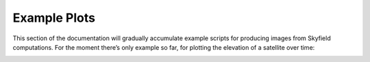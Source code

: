 
===============
 Example Plots
===============

This section of the documentation
will gradually accumulate example scripts
for producing images from Skyfield computations.
For the moment there’s only example so far,
for plotting the elevation of a satellite over time:

.. testsetup::

    import matplotlib
    matplotlib.use('Agg')  # to avoid “no display name” error on Travis CI
    del matplotlib

.. testcode::

    from matplotlib import pyplot as plt
    from matplotlib.dates import HourLocator, DateFormatter

    from numpy import arange

    def label_dates_and_hours(axes):
        axes.xaxis.set_major_locator(HourLocator([0]))
        axes.xaxis.set_minor_locator(HourLocator([0, 12]))
        axes.xaxis.set_major_formatter(DateFormatter('\n%a %d'))
        axes.xaxis.set_minor_formatter(DateFormatter('%Hh'))

    from skyfield.api import load, EarthSatellite

    # Load the satellite's final TLE entry.

    sat = EarthSatellite(
        '1 34602U 09013A   13314.96046236  .14220718  20669-5  50412-4 0   930',
        '2 34602 096.5717 344.5256 0009826 296.2811 064.0942 16.58673376272979',
        'GOCE',
    )

    # Build the time range `t` over which to plot, plus other values.

    ts = load.timescale(builtin=True)
    t = ts.tt_jd(arange(sat.epoch.tt - 1.0, sat.epoch.tt + 3.0, 0.01))
    reentry = ts.utc(2013, 11, 11, 0, 16)
    earth_radius_km = 6371.

    # Start a new figure.

    plt.figure()

    # Draw the blue curve.

    x = t.toordinal()
    y = sat.at(t).distance().km - earth_radius_km
    plt.plot(x, y)

    # Label the official moment of reentry.

    x = reentry.toordinal()
    y = sat.at(reentry).distance().km - earth_radius_km
    plt.plot(x, y, 'ro')
    plt.text(x, y + 10, 'Moment of re-entry')

    # Grid lines and labels.

    axes = plt.axes()
    axes.grid(True)
    label_dates_and_hours(axes)
    plt.title('GOCE satellite altitude')
    plt.ylabel('km above sea level')

    # Render the plot to a PNG file.

    plt.savefig('goce-reentry.png')

.. image:: _static/goce-reentry.png

.. testcleanup::

    import os
    os.rename('goce-reentry.png', '_static/goce-reentry.png')
